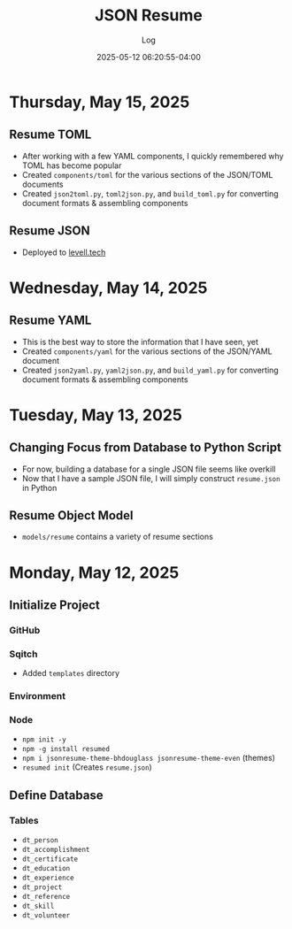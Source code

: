 #+TITLE:	JSON Resume
#+SUBTITLE:	Log
#+DATE:		2025-05-12 06:20:55-04:00
#+LASTMOD: 2025-05-15 17:58:50-0400 (EDT)
#+OPTIONS:	toc:nil num:nil
#+STARTUP:	indent show3levels
#+CATEGORIES[]:	Projects
#+TAGS[]:	log jsonresume jobhunting employment

* Thursday, May 15, 2025
** Resume TOML
- After working with a few YAML components, I quickly remembered why TOML has become popular
- Created ~components/toml~ for the various sections of the JSON/TOML documents
- Created ~json2toml.py~, ~toml2json.py~, and ~build_toml.py~ for converting document formats & assembling components
** Resume JSON
- Deployed to [[https://levell.tech/resume.html][levell.tech]]
* Wednesday, May 14, 2025
** Resume YAML
- This is the best way to store the information that I have seen, yet
- Created ~components/yaml~ for the various sections of the JSON/YAML document
- Created ~json2yaml.py~, ~yaml2json.py~, and ~build_yaml.py~ for converting document formats & assembling components
* Tuesday, May 13, 2025
** Changing Focus from Database to Python Script
- For now, building a database for a single JSON file seems like overkill
- Now that I have a sample JSON file, I will simply construct ~resume.json~ in Python
** Resume Object Model
- ~models/resume~ contains a variety of resume sections
* Monday, May 12, 2025
** Initialize Project
*** GitHub
*** Sqitch
- Added ~templates~ directory
*** Environment
*** Node
- ~npm init -y~
- ~npm -g install resumed~
- ~npm i jsonresume-theme-bhdouglass jsonresume-theme-even~ (themes)
- ~resumed init~ (Creates ~resume.json~)
** Define Database
*** Tables
- ~dt_person~
- ~dt_accomplishment~
- ~dt_certificate~
- ~dt_education~
- ~dt_experience~
- ~dt_project~
- ~dt_reference~
- ~dt_skill~
- ~dt_volunteer~
